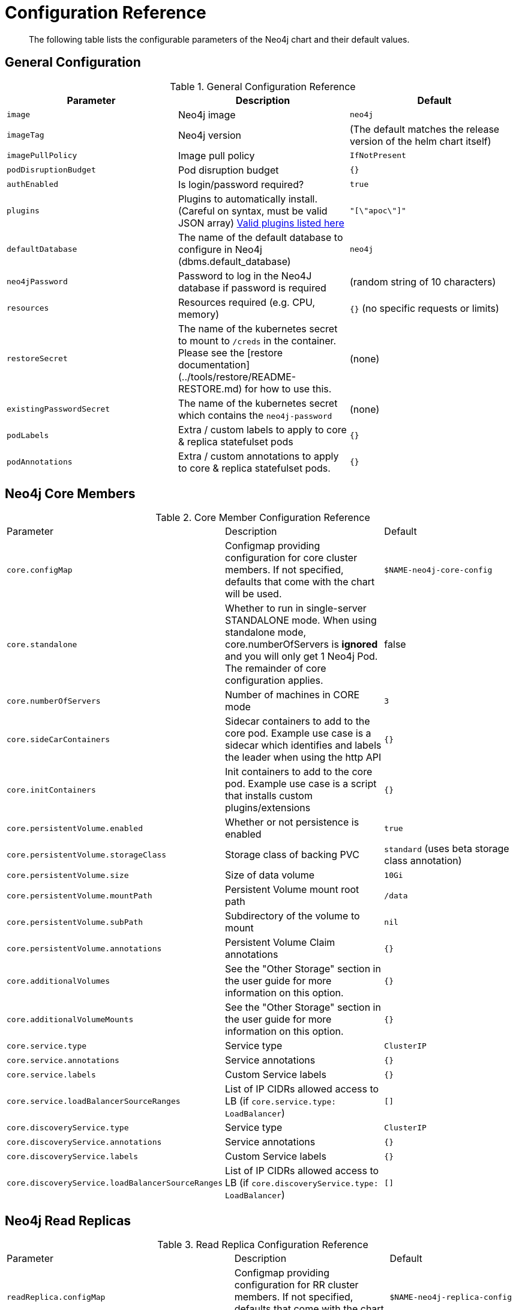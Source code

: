 = Configuration Reference

[abstract]
--
The following table lists the configurable parameters of the Neo4j chart and their default values.
--

## General Configuration

.General Configuration Reference
|===
|Parameter |Description| Default

| `image`
| Neo4j image
| `neo4j`

| `imageTag`
| Neo4j version 
| (The default matches the release version of the helm chart itself)

| `imagePullPolicy`
| Image pull policy
| `IfNotPresent`

| `podDisruptionBudget`
| Pod disruption budget
| `{}`

| `authEnabled`
| Is login/password required?
| `true`

| `plugins`
| Plugins to automatically install. (Careful on syntax, must be valid JSON array) https://github.com/neo4j/docker-neo4j/blob/master/neo4jlabs-plugins.json[Valid plugins listed here]
| `"[\"apoc\"]"`

| `defaultDatabase`
| The name of the default database to configure in Neo4j (dbms.default_database)
| `neo4j`

| `neo4jPassword`
| Password to log in the Neo4J database if password is required
| (random string of 10 characters)

| `resources` 
| Resources required (e.g. CPU, memory)
| `{}` (no specific requests or limits)

| `restoreSecret`
| The name of the kubernetes secret to mount to `/creds` in the container.  Please see the [restore documentation](../tools/restore/README-RESTORE.md) for how to use this. 
| (none)

| `existingPasswordSecret`
| The name of the kubernetes secret which contains the `neo4j-password` 
| (none)

| `podLabels`              
| Extra / custom labels to apply to core & replica statefulset pods 
| `{}`

| `podAnnotations`
| Extra / custom annotations to apply to core & replica statefulset pods. 
| `{}`

|===

## Neo4j Core Members

.Core Member Configuration Reference
|===
|Parameter |Description| Default
| `core.configMap`
| Configmap providing configuration for core cluster members.  If not specified, defaults that come with the chart will be used.
| `$NAME-neo4j-core-config`

| `core.standalone`
| Whether to run in single-server STANDALONE mode.   When using standalone mode, core.numberOfServers is *ignored* and you will only get 1 Neo4j Pod.  The remainder of core configuration applies. 
| false 

| `core.numberOfServers`
| Number of machines in CORE mode
| `3`

| `core.sideCarContainers`
| Sidecar containers to add to the core pod. Example use case is a sidecar which identifies and labels the leader when using the http API 
| `{}`

| `core.initContainers`
| Init containers to add to the core pod. Example use case is a script that installs custom plugins/extensions
| `{}`

| `core.persistentVolume.enabled`
| Whether or not persistence is enabled
| `true` 

| `core.persistentVolume.storageClass`
| Storage class of backing PVC
| `standard` (uses beta storage class annotation)

| `core.persistentVolume.size`
| Size of data volume
| `10Gi`

| `core.persistentVolume.mountPath`
| Persistent Volume mount root path 
| `/data`

| `core.persistentVolume.subPath`
| Subdirectory of the volume to mount
| `nil`

| `core.persistentVolume.annotations`
| Persistent Volume Claim annotations
| `{}`

| `core.additionalVolumes`
| See the "Other Storage" section in the user guide for more information on this option.
| `{}`

| `core.additionalVolumeMounts`
| See the "Other Storage" section in the user guide for more information on this option.
| `{}`

| `core.service.type` 
| Service type 
| `ClusterIP`

| `core.service.annotations` 
| Service annotations 
| `{}` 

| `core.service.labels`
| Custom Service labels 
| `{}`

| `core.service.loadBalancerSourceRanges` 
| List of IP CIDRs allowed access to LB (if `core.service.type: LoadBalancer`) 
| `[]`

| `core.discoveryService.type` 
| Service type 
| `ClusterIP`

| `core.discoveryService.annotations` 
| Service annotations 
| `{}`

| `core.discoveryService.labels` 
| Custom Service labels 
| `{}`

| `core.discoveryService.loadBalancerSourceRanges` 
| List of IP CIDRs allowed access to LB (if `core.discoveryService.type: LoadBalancer`) 
| `[]`
|===

## Neo4j Read Replicas 

.Read Replica Configuration Reference
|===
|Parameter |Description| Default
| `readReplica.configMap`
| Configmap providing configuration for RR cluster members.  If not specified, defaults that come with the chart will be used. 
| `$NAME-neo4j-replica-config`

| `readReplica.numberOfServers`
| Number of machines in READ_REPLICA. May not be used with core.standalone=true mode
| `0`

| `readReplica.autoscaling.enabled`  
| Enable horizontal pod autoscaler  
| `false`

| `readReplica.autoscaling.targetAverageUtilization`  
| Target CPU utilization  
| `70` 

| `readReplica.autoscaling.minReplicas` 
| Min replicas for autoscaling  
| `1` 

| `readReplica.autoscaling.maxReplicas`  
| Max replicas for autoscaling  
| `3`

| `readReplica.initContainers`
| Init containers to add to the replica pods. Example use case is a script that installs custom plugins/extensions
| `{}`

| `readReplica.persistentVolume.*`
| See `core.persistentVolume.*` settings; they behave identically for read replicas
| `N/A`  

| `readReplica.additionalVolumes`
| See the "Other Storage" section in the user guide for more information on this option.
| `{}`

| `readReplica.additionalVolumeMounts`
| See the "Other Storage" section in the user guide for more information on this option.
| `{}`

| `readReplica.service.type`
| Service type
| `ClusterIP`

| `readReplica.service.annotations` 
| Service annotations 
| `{}`

| `readReplica.service.labels` 
| Custom Service labels 
| `{}`

| `readReplica.service.loadBalancerSourceRanges` 
| List of IP CIDRs allowed accessto LB (if `readReplica.service.type: LoadBalancer`) 
| `[]`

|===

== Naming

This chart uses the `f`ullnameOverride` convention, to allow you to control the name of resources that get applied to the cluster. By default, when you install a release called mygraph you'll end up with resources named things like `m`ygraph-neo4j-core` and `mygraph-neo4j-replica` which is the release name, app name, and component name.

If you would like to override this, you may specify any of these values:

* fullnameOverride
* fullnamePrefix
* fullnameSuffix

So for example if you set `fullnameOverride=graph` and `fullnamePrefix=marketing` then you will see the resources deployed named like:

* `marketing-graph-core`
* `marketing-graph-replica`

(And so on) which would omit both the helm release name, and the app name (neo4j).
